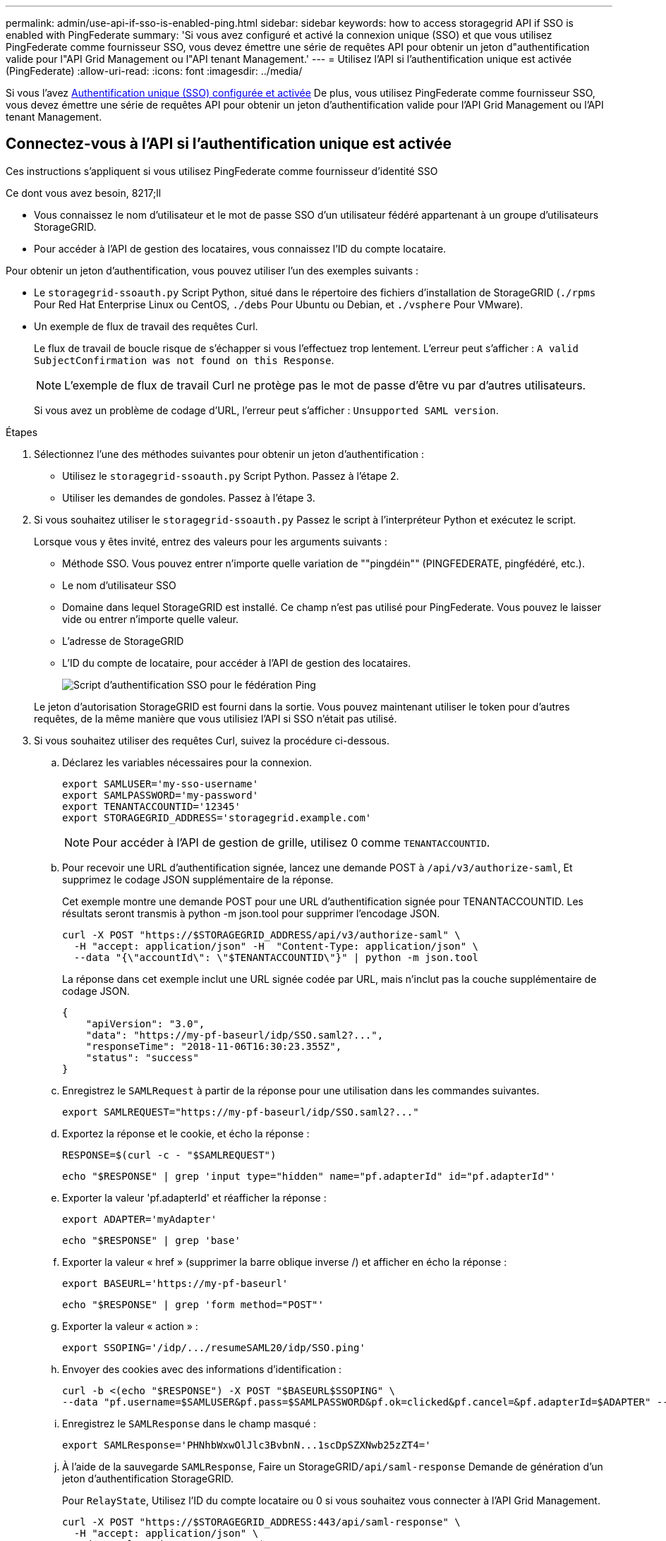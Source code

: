 ---
permalink: admin/use-api-if-sso-is-enabled-ping.html 
sidebar: sidebar 
keywords: how to access storagegrid API if SSO is enabled with PingFederate 
summary: 'Si vous avez configuré et activé la connexion unique (SSO) et que vous utilisez PingFederate comme fournisseur SSO, vous devez émettre une série de requêtes API pour obtenir un jeton d"authentification valide pour l"API Grid Management ou l"API tenant Management.' 
---
= Utilisez l'API si l'authentification unique est activée (PingFederate)
:allow-uri-read: 
:icons: font
:imagesdir: ../media/


[role="lead"]
Si vous l'avez xref:../admin/configuring-sso.adoc[Authentification unique (SSO) configurée et activée] De plus, vous utilisez PingFederate comme fournisseur SSO, vous devez émettre une série de requêtes API pour obtenir un jeton d'authentification valide pour l'API Grid Management ou l'API tenant Management.



== Connectez-vous à l'API si l'authentification unique est activée

Ces instructions s'appliquent si vous utilisez PingFederate comme fournisseur d'identité SSO

.Ce dont vous avez besoin, 8217;ll
* Vous connaissez le nom d'utilisateur et le mot de passe SSO d'un utilisateur fédéré appartenant à un groupe d'utilisateurs StorageGRID.
* Pour accéder à l'API de gestion des locataires, vous connaissez l'ID du compte locataire.


Pour obtenir un jeton d'authentification, vous pouvez utiliser l'un des exemples suivants :

* Le `storagegrid-ssoauth.py` Script Python, situé dans le répertoire des fichiers d'installation de StorageGRID (`./rpms` Pour Red Hat Enterprise Linux ou CentOS, `./debs` Pour Ubuntu ou Debian, et `./vsphere` Pour VMware).
* Un exemple de flux de travail des requêtes Curl.
+
Le flux de travail de boucle risque de s'échapper si vous l'effectuez trop lentement. L'erreur peut s'afficher : `A valid SubjectConfirmation was not found on this Response`.

+

NOTE: L'exemple de flux de travail Curl ne protège pas le mot de passe d'être vu par d'autres utilisateurs.

+
Si vous avez un problème de codage d'URL, l'erreur peut s'afficher : `Unsupported SAML version`.



.Étapes
. Sélectionnez l'une des méthodes suivantes pour obtenir un jeton d'authentification :
+
** Utilisez le `storagegrid-ssoauth.py` Script Python. Passez à l'étape 2.
** Utiliser les demandes de gondoles. Passez à l'étape 3.


. Si vous souhaitez utiliser le `storagegrid-ssoauth.py` Passez le script à l'interpréteur Python et exécutez le script.
+
Lorsque vous y êtes invité, entrez des valeurs pour les arguments suivants :

+
** Méthode SSO. Vous pouvez entrer n'importe quelle variation de ""pingdéin"" (PINGFEDERATE, pingfédéré, etc.).
** Le nom d'utilisateur SSO
** Domaine dans lequel StorageGRID est installé. Ce champ n'est pas utilisé pour PingFederate. Vous pouvez le laisser vide ou entrer n'importe quelle valeur.
** L'adresse de StorageGRID
** L'ID du compte de locataire, pour accéder à l'API de gestion des locataires.
+
image::../media/sso_auth_python_script_ping.png[Script d'authentification SSO pour le fédération Ping]

+
Le jeton d'autorisation StorageGRID est fourni dans la sortie. Vous pouvez maintenant utiliser le token pour d'autres requêtes, de la même manière que vous utilisiez l'API si SSO n'était pas utilisé.



. Si vous souhaitez utiliser des requêtes Curl, suivez la procédure ci-dessous.
+
.. Déclarez les variables nécessaires pour la connexion.
+
[source, bash]
----
export SAMLUSER='my-sso-username'
export SAMLPASSWORD='my-password'
export TENANTACCOUNTID='12345'
export STORAGEGRID_ADDRESS='storagegrid.example.com'
----
+

NOTE: Pour accéder à l'API de gestion de grille, utilisez 0 comme `TENANTACCOUNTID`.

.. Pour recevoir une URL d'authentification signée, lancez une demande POST à `/api/v3/authorize-saml`, Et supprimez le codage JSON supplémentaire de la réponse.
+
Cet exemple montre une demande POST pour une URL d'authentification signée pour TENANTACCOUNTID. Les résultats seront transmis à python -m json.tool pour supprimer l'encodage JSON.

+
[source, bash]
----
curl -X POST "https://$STORAGEGRID_ADDRESS/api/v3/authorize-saml" \
  -H "accept: application/json" -H  "Content-Type: application/json" \
  --data "{\"accountId\": \"$TENANTACCOUNTID\"}" | python -m json.tool
----
+
La réponse dans cet exemple inclut une URL signée codée par URL, mais n'inclut pas la couche supplémentaire de codage JSON.

+
[listing]
----
{
    "apiVersion": "3.0",
    "data": "https://my-pf-baseurl/idp/SSO.saml2?...",
    "responseTime": "2018-11-06T16:30:23.355Z",
    "status": "success"
}
----
.. Enregistrez le `SAMLRequest` à partir de la réponse pour une utilisation dans les commandes suivantes.
+
[listing]
----
export SAMLREQUEST="https://my-pf-baseurl/idp/SSO.saml2?..."
----
.. Exportez la réponse et le cookie, et écho la réponse :
+
[source, bash]
----
RESPONSE=$(curl -c - "$SAMLREQUEST")
----
+
[source, bash]
----
echo "$RESPONSE" | grep 'input type="hidden" name="pf.adapterId" id="pf.adapterId"'
----
.. Exporter la valeur 'pf.adapterId' et réafficher la réponse :
+
[listing]
----
export ADAPTER='myAdapter'
----
+
[source, bash]
----
echo "$RESPONSE" | grep 'base'
----
.. Exporter la valeur « href » (supprimer la barre oblique inverse /) et afficher en écho la réponse :
+
[listing]
----
export BASEURL='https://my-pf-baseurl'
----
+
[source, bash]
----
echo "$RESPONSE" | grep 'form method="POST"'
----
.. Exporter la valeur « action » :
+
[listing]
----
export SSOPING='/idp/.../resumeSAML20/idp/SSO.ping'
----
.. Envoyer des cookies avec des informations d'identification :
+
[source, bash]
----
curl -b <(echo "$RESPONSE") -X POST "$BASEURL$SSOPING" \
--data "pf.username=$SAMLUSER&pf.pass=$SAMLPASSWORD&pf.ok=clicked&pf.cancel=&pf.adapterId=$ADAPTER" --include
----
.. Enregistrez le `SAMLResponse` dans le champ masqué :
+
[source, bash]
----
export SAMLResponse='PHNhbWxwOlJlc3BvbnN...1scDpSZXNwb25zZT4='
----
.. À l'aide de la sauvegarde `SAMLResponse`, Faire un StorageGRID``/api/saml-response`` Demande de génération d'un jeton d'authentification StorageGRID.
+
Pour `RelayState`, Utilisez l'ID du compte locataire ou 0 si vous souhaitez vous connecter à l'API Grid Management.

+
[source, bash]
----
curl -X POST "https://$STORAGEGRID_ADDRESS:443/api/saml-response" \
  -H "accept: application/json" \
  --data-urlencode "SAMLResponse=$SAMLResponse" \
  --data-urlencode "RelayState=$TENANTACCOUNTID" \
  | python -m json.tool
----
+
La réponse inclut le jeton d'authentification.

+
[listing]
----
{
    "apiVersion": "3.0",
    "data": "56eb07bf-21f6-40b7-af0b-5c6cacfb25e7",
    "responseTime": "2018-11-07T21:32:53.486Z",
    "status": "success"
}
----
.. Enregistrez le jeton d'authentification dans la réponse sous `MYTOKEN`.
+
[source, bash]
----
export MYTOKEN="56eb07bf-21f6-40b7-af0b-5c6cacfb25e7"
----
+
Vous pouvez maintenant utiliser `MYTOKEN` Pour les autres demandes, comme le ferait l'utilisation de l'API si SSO n'était pas utilisé.







== Déconnectez-vous de l'API si l'authentification unique est activée

Si l'authentification unique (SSO) a été activée, vous devez émettre une série de requêtes API pour vous déconnecter de l'API de gestion Grid ou de l'API de gestion des locataires. Ces instructions s'appliquent si vous utilisez PingFederate comme fournisseur d'identité SSO

Si nécessaire, vous pouvez vous déconnecter de l'API StorageGRID simplement en vous connectant à partir de la page de déconnexion unique de votre organisation. Vous pouvez également déclencher une déconnexion unique (SLO) à partir de StorageGRID, ce qui nécessite un jeton de porteur StorageGRID valide.

.Étapes
. Pour générer une demande de déconnexion signée, passez `cookie "sso=true"` Pour l'API SLO :
+
[source, bash]
----
curl -k -X DELETE "https://$STORAGEGRID_ADDRESS/api/v3/authorize" \
-H "accept: application/json" \
-H "Authorization: Bearer $MYTOKEN" \
--cookie "sso=true" \
| python -m json.tool
----
+
Une URL de déconnexion est renvoyée :

+
[listing]
----
{
    "apiVersion": "3.0",
    "data": "https://my-ping-url/idp/SLO.saml2?SAMLRequest=fZDNboMwEIRfhZ...HcQ%3D%3D",
    "responseTime": "2021-10-12T22:20:30.839Z",
    "status": "success"
}
----
. Enregistrez l'URL de déconnexion.
+
[source, bash]
----
export LOGOUT_REQUEST='https://my-ping-url/idp/SLO.saml2?SAMLRequest=fZDNboMwEIRfhZ...HcQ%3D%3D'
----
. Envoyez une demande à l'URL de déconnexion pour déclencher SLO et rerediriger vers StorageGRID.
+
[source, bash]
----
curl --include "$LOGOUT_REQUEST"
----
+
La réponse 302 est renvoyée. L'emplacement de redirection ne s'applique pas à la déconnexion API uniquement.

+
[listing]
----
HTTP/1.1 302 Found
Location: https://$STORAGEGRID_ADDRESS:443/api/saml-logout?SAMLResponse=fVLLasMwEPwVo7ss%...%23rsa-sha256
Set-Cookie: PF=QoKs...SgCC; Path=/; Secure; HttpOnly; SameSite=None
----
. Supprimez le jeton de support StorageGRID.
+
La suppression du jeton de support StorageGRID fonctionne de la même manière que sans SSO. Si `cookie "sso=true"` Non fourni, l'utilisateur est déconnecté de StorageGRID sans affecter l'état SSO.

+
[source, bash]
----
curl -X DELETE "https://$STORAGEGRID_ADDRESS/api/v3/authorize" \
-H "accept: application/json" \
-H "Authorization: Bearer $MYTOKEN" \
--include
----
+
A `204 No Content` reponse indique que l'utilisateur est déconnecté.

+
[listing]
----
HTTP/1.1 204 No Content
----

